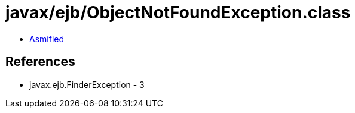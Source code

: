 = javax/ejb/ObjectNotFoundException.class

 - link:ObjectNotFoundException-asmified.java[Asmified]

== References

 - javax.ejb.FinderException - 3
